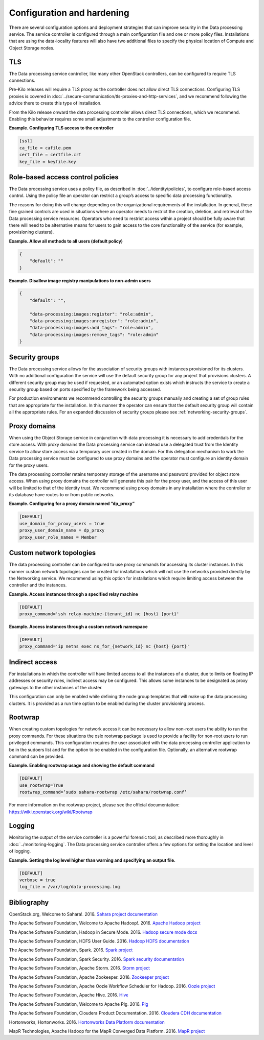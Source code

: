 ===========================
Configuration and hardening
===========================

There are several configuration options and deployment strategies that
can improve security in the Data processing service. The service
controller is configured through a main configuration file and one or
more policy files. Installations that are using the data-locality
features will also have two additional files to specify the physical
location of Compute and Object Storage nodes.

TLS
~~~

The Data processing service controller, like many other OpenStack
controllers, can be configured to require TLS connections.

Pre-Kilo releases will require a TLS proxy as the controller does not
allow direct TLS connections. Configuring TLS proxies is
covered in :doc:`../secure-communication/tls-proxies-and-http-services`,
and we recommend following the advice there to create this type of
installation.

From the Kilo release onward the data processing controller allows
direct TLS connections, which we recommend. Enabling this behavior
requires some small adjustments to the controller configuration file.

**Example. Configuring TLS access to the controller**

.. code-block:: ini

    [ssl]
    ca_file = cafile.pem
    cert_file = certfile.crt
    key_file = keyfile.key

.. _data-processing-rbac-policies:

Role-based access control policies
~~~~~~~~~~~~~~~~~~~~~~~~~~~~~~~~~~

The Data processing service uses a policy file, as described in
:doc:`../identity/policies`, to configure role-based access control. Using
the policy file an operator can restrict a group’s access to specific
data processing functionality.

The reasons for doing this will change depending on the organizational
requirements of the installation. In general, these fine
grained controls are used in situations where an operator needs to
restrict the creation, deletion, and retrieval of the Data processing
service resources. Operators who need to restrict access within a project
should be fully aware that there will need to be alternative means for
users to gain access to the core functionality of the service (for
example, provisioning clusters).

**Example. Allow all methods to all users (default policy)**

.. code-block:: json

      {
          "default": ""
      }

**Example. Disallow image registry manipulations to non-admin users**

.. code-block:: json

      {
          "default": "",

          "data-processing:images:register": "role:admin",
          "data-processing:images:unregister": "role:admin",
          "data-processing:images:add_tags": "role:admin",
          "data-processing:images:remove_tags": "role:admin"
      }

Security groups
~~~~~~~~~~~~~~~

The Data processing service allows for the association of security
groups with instances provisioned for its clusters. With no additional
configuration the service will use the default security group for any
project that provisions clusters. A different security group may be
used if requested, or an automated option exists which instructs the
service to create a security group based on ports specified by the
framework being accessed.

For production environments we recommend controlling the security
groups manually and creating a set of group rules that are appropriate
for the installation. In this manner the operator can ensure that the
default security group will contain all the appropriate rules. For an
expanded discussion of security groups please see
:ref:`networking-security-groups`.

.. _data-processing-proxy-domains:

Proxy domains
~~~~~~~~~~~~~

When using the Object Storage service in conjunction with data
processing it is necessary to add credentials for the store access.
With proxy domains the Data processing service can instead use a
delegated trust from the Identity service to allow store access via a
temporary user created in the domain. For this delegation mechanism to
work the Data processing service must be configured to use proxy
domains and the operator must configure an identity domain for the
proxy users.

The data processing controller retains temporary storage of the
username and password provided for object store access. When using proxy
domains the controller will generate this pair for the proxy user, and
the access of this user will be limited to that of the identity trust.
We recommend using proxy domains in any installation where the
controller or its database have routes to or from public networks.

**Example. Configuring for a proxy domain named “dp_proxy”**

.. code-block:: ini

    [DEFAULT]
    use_domain_for_proxy_users = true
    proxy_user_domain_name = dp_proxy
    proxy_user_role_names = Member

Custom network topologies
~~~~~~~~~~~~~~~~~~~~~~~~~

The data processing controller can be configured to use proxy commands
for accessing its cluster instances. In this manner custom network
topologies can be created for installations which will not use the
networks provided directly by the Networking service. We recommend
using this option for installations which require limiting access
between the controller and the instances.

**Example. Access instances through a specified relay machine**

.. code-block:: ini

    [DEFAULT]
    proxy_command='ssh relay-machine-{tenant_id} nc {host} {port}'

**Example. Access instances through a custom network namespace**

.. code-block:: ini

    [DEFAULT]
    proxy_command='ip netns exec ns_for_{network_id} nc {host} {port}'

Indirect access
~~~~~~~~~~~~~~~

For installations in which the controller will have limited access to
all the instances of a cluster, due to limits on floating IP addresses
or security rules, indirect access may be configured. This allows some
instances to be designated as proxy gateways to the other instances of
the cluster.

This configuration can only be enabled while defining the node group
templates that will make up the data processing clusters. It is
provided as a run time option to be enabled during the cluster
provisioning process.

Rootwrap
~~~~~~~~

When creating custom topologies for network access it can be necessary
to allow non-root users the ability to run the proxy commands. For
these situations the oslo rootwrap package is used to provide a
facility for non-root users to run privileged commands. This
configuration requires the user associated with the data processing
controller application to be in the sudoers list and for the option to
be enabled in the configuration file. Optionally, an alternative
rootwrap command can be provided.

**Example. Enabling rootwrap usage and showing the default command**

.. code-block:: ini

    [DEFAULT]
    use_rootwrap=True
    rootwrap_command=’sudo sahara-rootwrap /etc/sahara/rootwrap.conf’

For more information on the rootwrap project, please see the official
documentation:
`https://wiki.openstack.org/wiki/Rootwrap <https://wiki.openstack.org/wiki/Rootwrap>`_

Logging
~~~~~~~

Monitoring the output of the service controller is a powerful forensic
tool, as described more thoroughly in :doc:`../monitoring-logging`.
The Data processing service controller offers a few options for setting
the location and level of logging.

**Example. Setting the log level higher than warning and specifying
an output file.**

.. code-block:: ini

    [DEFAULT]
    verbose = true
    log_file = /var/log/data-processing.log

Bibliography
~~~~~~~~~~~~

OpenStack.org, Welcome to Sahara!. 2016.
`Sahara project documentation <http://docs.openstack.org/developer/sahara/>`__

The Apache Software Foundation, Welcome to Apache Hadoop!. 2016.
`Apache Hadoop project <https://hadoop.apache.org>`__

The Apache Software Foundation, Hadoop in Secure Mode. 2016.
`Hadoop secure mode docs <https://hadoop.apache.org/docs/current/hadoop-project-dist/hadoop-common/SecureMode.html>`__

The Apache Software Foundation, HDFS User Guide. 2016.
`Hadoop HDFS documentation <https://hadoop.apache.org/docs/stable/hadoop-project-dist/hadoop-hdfs/HdfsUserGuide.html>`__

The Apache Software Foundation, Spark. 2016.
`Spark project <https://spark.apache.org>`__

The Apache Software Foundation, Spark Security. 2016.
`Spark security documentation <https://spark.apache.org/docs/latest/security.html>`__

The Apache Software Foundation, Apache Storm. 2016.
`Storm project  <https://storm.apache.org>`__

The Apache Software Foundation, Apache Zookeeper. 2016.
`Zookeeper project <https://zookeeper.apache.org>`__

The Apache Software Foundation, Apache Oozie Workflow Scheduler for Hadoop.
2016. `Oozie project <https://oozie.apache.org>`__

The Apache Software Foundation, Apache Hive. 2016.
`Hive <https://hive.apache.org>`__

The Apache Software Foundation, Welcome to Apache Pig. 2016.
`Pig <https://pig.apache.org>`__

The Apache Software Foundation, Cloudera Product Documentation. 2016.
`Cloudera CDH documentation <https://www.cloudera.com/content/cloudera/en/documentation.html#CDH>`__

Hortonworks, Hortonworks. 2016.
`Hortonworks Data Platform documentation <http://docs.hortonworks.com>`__

MapR Technologies, Apache Hadoop for the MapR Converged Data Platform. 2016.
`MapR project <https://www.mapr.com/products/mapr-distribution-including-apache-hadoop>`__
